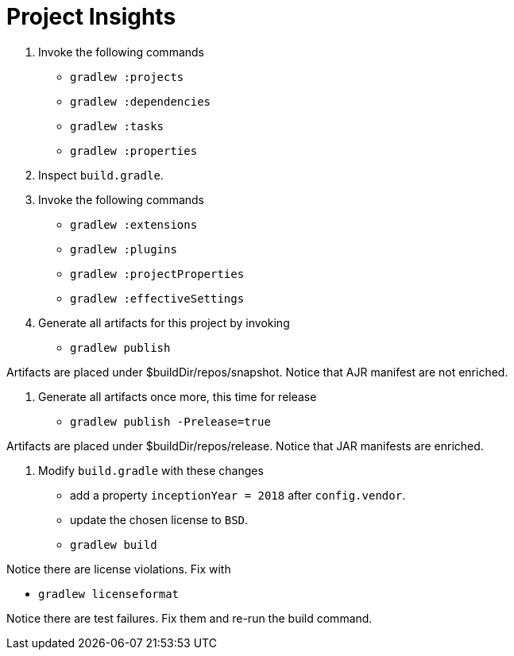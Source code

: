 = Project Insights

1. Invoke the following commands

 * `gradlew :projects`
 * `gradlew :dependencies`
 * `gradlew :tasks`
 * `gradlew :properties`

2. Inspect `build.gradle`.

3. Invoke the following commands

 * `gradlew :extensions`
 * `gradlew :plugins`
 * `gradlew :projectProperties`
 * `gradlew :effectiveSettings`

4. Generate all artifacts for this project by invoking

 * `gradlew publish`

Artifacts are placed under $buildDir/repos/snapshot.
Notice that AJR manifest are not enriched.

5. Generate all artifacts once more, this time for release

 * `gradlew publish -Prelease=true`

Artifacts are placed under $buildDir/repos/release.
Notice that JAR manifests are enriched.

6. Modify `build.gradle` with these changes

 * add a property `inceptionYear = 2018` after `config.vendor`.
 * update the chosen license to `BSD`.
 * `gradlew build`

Notice there are license violations. Fix with

 * `gradlew licenseformat`

Notice there are test failures. Fix them and re-run the build command.